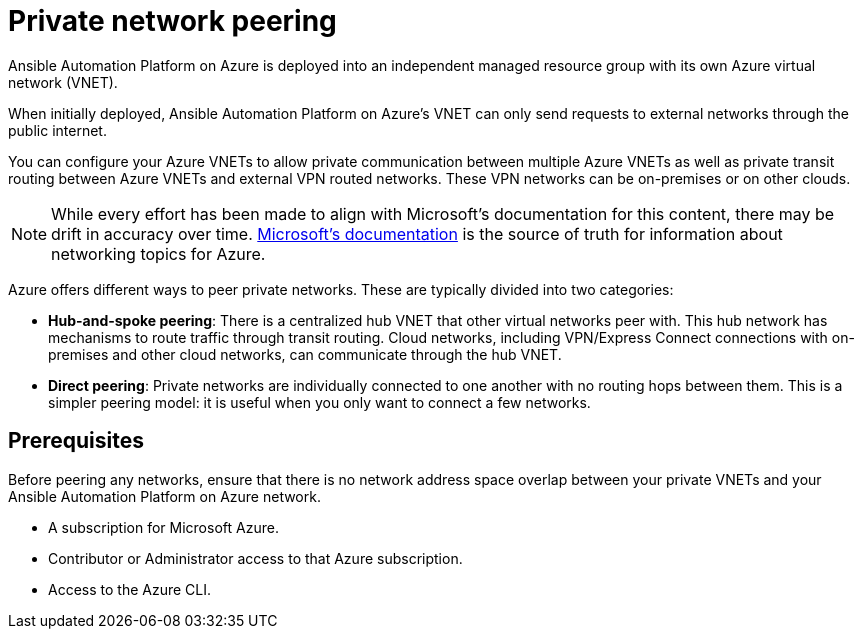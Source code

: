 ifdef::context[:parent-context: {context}]

[id="assembly-aap-azure-network-peering"]
= Private network peering

:context: aap-azure-install

// [role="_abstract"]
// You can use these instructions to install 

Ansible Automation Platform on Azure is deployed into an independent managed resource group with its own Azure virtual network (VNET). 

When initially deployed, Ansible Automation Platform on Azure’s VNET can only send requests to external networks through the public internet.

You can configure your Azure VNETs to allow private communication between multiple Azure VNETs as well as private transit routing between Azure VNETs and external VPN routed networks. These VPN networks can be on-premises or on other clouds.

[NOTE]
====
While every effort has been made to align with Microsoft’s documentation for this content, there may be drift in accuracy over time.
link:https://docs.microsoft.com/en-us/azure/virtual-network/virtual-network-peering-overview[Microsoft’s documentation] is the source of truth for information about networking topics for Azure.
====

Azure offers different ways to peer private networks. These are typically divided into two categories:

* **Hub-and-spoke peering**: There is a centralized hub VNET that other virtual networks peer with.  This hub network has mechanisms to route traffic through transit routing. Cloud networks, including VPN/Express Connect connections with on-premises and other cloud networks, can communicate through the hub VNET.
* **Direct peering**: Private networks are individually connected to one another with no routing hops between them. This is a simpler peering model: it is useful when you only want to connect  a few networks.


== Prerequisites

Before peering any networks, ensure that there is no network address space overlap between your private VNETs and your Ansible Automation Platform on Azure network.

* A subscription for Microsoft Azure.
* Contributor or Administrator access to that Azure subscription.
* Access to the Azure CLI.

//include::aap-on-azure/proc-azure-accessing-aap.adoc[leveloffset=+1]

